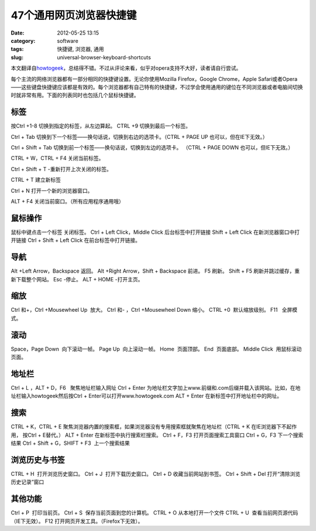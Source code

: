 47个通用网页浏览器快捷键
##########################
:date: 2012-05-25 13:15
:category: software
:tags: 快捷键, 浏览器, 通用
:slug: universal-browser-keyboard-shortcuts

本文翻译自\ `howtogeek`_\ ，总结得不错。不过从评论来看，似乎对opera支持不大好，读者请自行尝试。
|image0|

每个主流的网络浏览器都有一部分相同的快捷键设置。无论你使用Mozilla
Firefox，Google Chrome，Apple
Safari或者Opera——这些键盘快捷键应该都是有效的。每个浏览器都有自己特有的快捷键，不过学会使用通用的键位在不同浏览器或者电脑间切换时就非常有用。下面的列表同时也包括几个鼠标快捷键。

**标签**
~~~~~~~~

按Ctrl +1-8 切换到指定的标签，从左边算起。 CTRL +9
切换到最后一个标签。\ |image1| 

Ctrl + Tab
切换到下一个标签——换句话说，切换到右边的选项卡。（CTRL + PAGE UP
也可以，但在IE下无效。） 

Ctrl + Shift + Tab
切换到前一个标签——换句话说，切换到左边的选项卡。 （CTRL + PAGE DOWN
也可以，但IE下无效。） 

CTRL + W，CTRL + F4 关闭当前标签。 

Ctrl + Shift + T
-重新打开上次关闭的标签。

\ |image2| 

CTRL + T 建立新标签 

Ctrl + N
打开一个新的浏览器窗口。 

ALT + F4 关闭当前窗口。（所有应用程序通用哦）

**鼠标操作**
~~~~~~~~~~~~

鼠标中键点击一个标签 关闭标签。 Ctrl + Left Click，Middle Click
后台标签中打开链接 Shift + Left Click 在新浏览器窗口中打开链接 Ctrl +
Shift + Left Click 在前台标签中打开链接。

**导航**
~~~~~~~~

Alt +Left Arrow，Backspace 返回。 Alt +Right Arrow，Shift + Backspace
前进。 F5 刷新。 Shift + F5 刷新并跳过缓存，重新下载整个网站。 Esc
-停止。 ALT + HOME -打开主页。

**缩放**
~~~~~~~~

Ctrl 和+，Ctrl +Mousewheel Up  放大。 Ctrl 和- ，Ctrl +Mousewheel Down 
缩小。 CTRL +0  默认缩放级别。 F11   全屏模式。

\ |image3|

**滚动**
~~~~~~~~

Space，Page Down  向下滚动一帧。 Page Up  向上滚动一帧。 Home  页面顶部。
End  页面底部。 Middle Click  用鼠标滚动页面。

\ |image4|

**地址栏**
~~~~~~~~~~

Ctrl + L ，ALT + D，F6   聚焦地址栏输入网址 Ctrl + Enter 
为地址栏文字加上www.前缀和.com后缀并载入该网站。比如，在地址栏输入howtogeek然后按Ctrl
+ Enter可以打开www.howtogeek.com ALT + Enter 
在新标签中打开地址栏中的网址。

**搜索**
~~~~~~~~

CTRL + K，CTRL + E 
聚焦浏览器内置的搜索框，如果浏览器没有专用搜索框就聚焦在地址栏（CTRL + K
在IE浏览器下不起作用， 按Ctrl + E替代。） ALT + Enter 
在新标签中执行搜索栏搜索。 Ctrl + F，F3 打开页面搜索工具窗口 Ctrl + G，F3 
下一个搜索结果 Ctrl + Shift + G，SHIFT + F3  上一个搜索结果

\ |image5|

**浏览历史与书签**
~~~~~~~~~~~~~~~~~~

CTRL + H  打开浏览历史窗口。 Ctrl + J  打开下载历史窗口。 Ctrl + D 
收藏当前网站到书签。 Ctrl + Shift + Del 
打开“清除浏览历史记录”窗口

\ |image6|

**其他功能**
~~~~~~~~~~~~

Ctrl + P  打印当前页。 Ctrl + S  保存当前页面到您的计算机。 CTRL + O 
从本地打开一个文件 CTRL + U  查看当前网页源代码（IE下无效）。 F12  
打开网页开发工具。（Firefox下无效）。\ |image7|

.. raw:: html

   </p>

.. _howtogeek: http://www.howtogeek.com/114518/47-keyboard-shortcuts-that-work-in-all-web-browsers/?utm_source=newsletter&utm_medium=email&utm_campaign=210512&utm_content=emailsidebar

.. |image0| image:: https://lh6.googleusercontent.com/x_pKkyiVelXIkdeWhGCILaf8h-qGWggeKW5FfL1HarCYRLC2WaxlouSELjisZcwrI8ziLYWGJLssOF3eOMmufgNHobGjRv3L0TQX_U86UeDW9jbYDjQ
.. |image1| image:: https://lh4.googleusercontent.com/hxcCzImXVO3k2Ic_HxI5vR3kDc2rsKi1mIQvQvC9l8XtDy2pmnlWOA6rnfDJn4GXqyL_iJ_PQN8NK2EBw5RdA8v8cyWmhFaSZ16l6Qd7OiRGXCDUVA0
.. |image2| image:: https://lh4.googleusercontent.com/RGm8i1KJGZYU58KAfe8taSJX6yjK7bpufJkTsO37xFNP3V4xEih4clt6GCSdQnmg024kcjHznnN4GVOtXcKUBoMExrH04xlSBC_VN-ItZJxX8vH8Y6o
.. |image3| image:: https://lh4.googleusercontent.com/cCLQOUzcblCOWxUe039ZFZEddAma4BoCy46cc-bdtTEfzbF_BVQ-dEVeOSbspjh8uzxccLWP_dnDEKzLRbKWi_HjDOI8NcdjsVy5KFcEL3NXf-bfCLg
.. |image4| image:: https://lh6.googleusercontent.com/RBvmFecMjsIqTB683N08pV2Z2r6KStKqam2YmNp1kB-cgZPgl0nOFJLi1TuxiMxhKH2CBXFlnm6wIfr-M_O5EOY-unv03PFLx9EEUUbfO6k8mLrT9WI
.. |image5| image:: https://lh5.googleusercontent.com/umhFrCUC_c1AYT9M9qj7iXzo7gI_kRTG8SOYwgo_i6LN3ESOixHnNZTcbIu7ygmyO2J-4Hx5NmF_tRil0221uudjfdUj3Sb83YUj4hlludUYyZ58xmc
.. |image6| image:: https://lh6.googleusercontent.com/ZOuPKcbAq_yCBJwPgOmgACos-hoBgRpkfdF_7o4EdVw8MoJpUbgagjlAsFmJfzP5E64zZbGLlpHewiBV4amCCCw3mpRpVZRWLmmLlQnWbDQHqnRdKuc
.. |image7| image:: https://lh6.googleusercontent.com/cmxK7kVzoNOrVO4CuKRsO3PzQe7wprZEoT0szI_WTs2TEDHqk48DxDKqAS5e7M2EgchCQgq1p0Bh55PP6bE8K8Ik5QbbsmWeHX4ya97wfSa4mtheiaE
